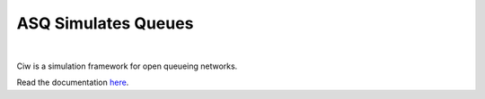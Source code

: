ASQ Simulates Queues
====================
.. image:: https://travis-ci.org/geraintpalmer/ASQ.svg?branch=master
   :target: https://travis-ci.org/geraintpalmer/ASQ
   
.. image:: https://badges.gitter.im/Join%20Chat.svg
   :alt: Join the chat at https://gitter.im/geraintpalmer/ASQ
   :target: https://gitter.im/geraintpalmer/ASQ?utm_source=badge&utm_medium=badge&utm_campaign=pr-badge&utm_content=badge
|
   
.. image:: https://github.com/geraintpalmer/ASQ/blob/master/docs/_static/logo.png

Ciw is a simulation framework for open queueing networks.

Read the documentation `here`_.

.. _here: http://asq-simulates-queues.readthedocs.org
